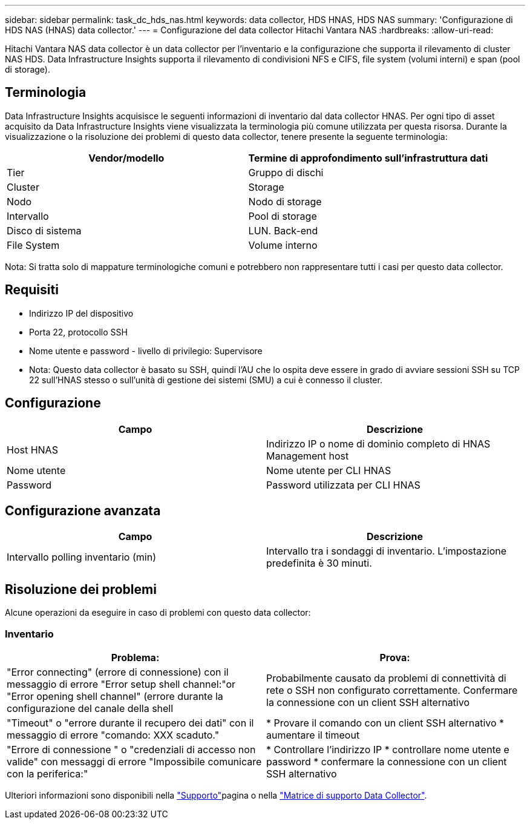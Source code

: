 ---
sidebar: sidebar 
permalink: task_dc_hds_nas.html 
keywords: data collector, HDS HNAS, HDS NAS 
summary: 'Configurazione di HDS NAS (HNAS) data collector.' 
---
= Configurazione del data collector Hitachi Vantara NAS
:hardbreaks:
:allow-uri-read: 


[role="lead"]
Hitachi Vantara NAS data collector è un data collector per l'inventario e la configurazione che supporta il rilevamento di cluster NAS HDS. Data Infrastructure Insights supporta il rilevamento di condivisioni NFS e CIFS, file system (volumi interni) e span (pool di storage).



== Terminologia

Data Infrastructure Insights acquisisce le seguenti informazioni di inventario dal data collector HNAS. Per ogni tipo di asset acquisito da Data Infrastructure Insights viene visualizzata la terminologia più comune utilizzata per questa risorsa. Durante la visualizzazione o la risoluzione dei problemi di questo data collector, tenere presente la seguente terminologia:

[cols="2*"]
|===
| Vendor/modello | Termine di approfondimento sull'infrastruttura dati 


| Tier | Gruppo di dischi 


| Cluster | Storage 


| Nodo | Nodo di storage 


| Intervallo | Pool di storage 


| Disco di sistema | LUN. Back-end 


| File System | Volume interno 
|===
Nota: Si tratta solo di mappature terminologiche comuni e potrebbero non rappresentare tutti i casi per questo data collector.



== Requisiti

* Indirizzo IP del dispositivo
* Porta 22, protocollo SSH
* Nome utente e password - livello di privilegio: Supervisore
* Nota: Questo data collector è basato su SSH, quindi l'AU che lo ospita deve essere in grado di avviare sessioni SSH su TCP 22 sull'HNAS stesso o sull'unità di gestione dei sistemi (SMU) a cui è connesso il cluster.




== Configurazione

[cols="2*"]
|===
| Campo | Descrizione 


| Host HNAS | Indirizzo IP o nome di dominio completo di HNAS Management host 


| Nome utente | Nome utente per CLI HNAS 


| Password | Password utilizzata per CLI HNAS 
|===


== Configurazione avanzata

[cols="2*"]
|===
| Campo | Descrizione 


| Intervallo polling inventario (min) | Intervallo tra i sondaggi di inventario. L'impostazione predefinita è 30 minuti. 
|===


== Risoluzione dei problemi

Alcune operazioni da eseguire in caso di problemi con questo data collector:



=== Inventario

[cols="2*"]
|===
| Problema: | Prova: 


| "Error connecting" (errore di connessione) con il messaggio di errore "Error setup shell channel:"or "Error opening shell channel" (errore durante la configurazione del canale della shell | Probabilmente causato da problemi di connettività di rete o SSH non configurato correttamente. Confermare la connessione con un client SSH alternativo 


| "Timeout" o "errore durante il recupero dei dati" con il messaggio di errore "comando: XXX scaduto." | * Provare il comando con un client SSH alternativo * aumentare il timeout 


| "Errore di connessione " o "credenziali di accesso non valide" con messaggi di errore "Impossibile comunicare con la periferica:" | * Controllare l'indirizzo IP * controllare nome utente e password * confermare la connessione con un client SSH alternativo 
|===
Ulteriori informazioni sono disponibili nella link:concept_requesting_support.html["Supporto"]pagina o nella link:reference_data_collector_support_matrix.html["Matrice di supporto Data Collector"].
